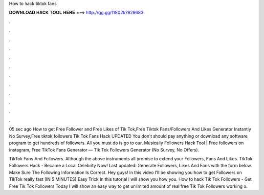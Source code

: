 How to hack tiktok fans



𝐃𝐎𝐖𝐍𝐋𝐎𝐀𝐃 𝐇𝐀𝐂𝐊 𝐓𝐎𝐎𝐋 𝐇𝐄𝐑𝐄 ===> http://gg.gg/11802k?929683



.



.



.



.



.



.



.



.



.



.



.



.

05 sec ago How to get Free Follower and Free Likes of Tik Tok,Free Tiktok Fans/Followers And Likes Generator Instantly No Survey,Free tiktok followers  Tik Tok Fans Hack UPDATED You don't should pay anything or download any software program to get hundreds of followers. All you must do is go to our. Musically Followers Hack Tool | Free followers on instagram, Free TikTok Fans Generator — Tik Tok Followers Generator (No Survey, No Offers).

TikTok Fans And Followers. Although the above instruments all promise to extend your Followers, Fans And Likes. TikTok Followers Hack - Became a Local Celebrity Now! Last updated: Generate Followers, Likes And Fans with the form below. Make Sure The Following Information Is Correct. Hey guys! In this video I'll be showing you how to get Followers on TikTok really fast (IN 5 MINUTES) Easy Trick In this tutorial I will show you how you. How to hack Tik Tok Followers - Get Free Tik Tok Followers Today I will show an easy way to get unlimited amount of real free Tik Tok Followers working o.
